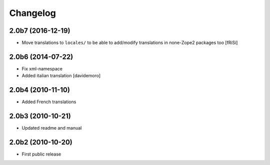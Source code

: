 Changelog
=========

2.0b7 (2016-12-19)
------------------

- Move translations to ``locales/`` to be able to add/modify
  translations in none-Zope2 packages too [fRiSi]


2.0b6 (2014-07-22)
------------------

* Fix xml-namespace

* Added italian translation [davidemoro]

2.0b4 (2010-11-10)
------------------

* Added French translations

2.0b3 (2010-10-21)
------------------

* Updated readme and manual

2.0b2 (2010-10-20)
------------------

* First public release
